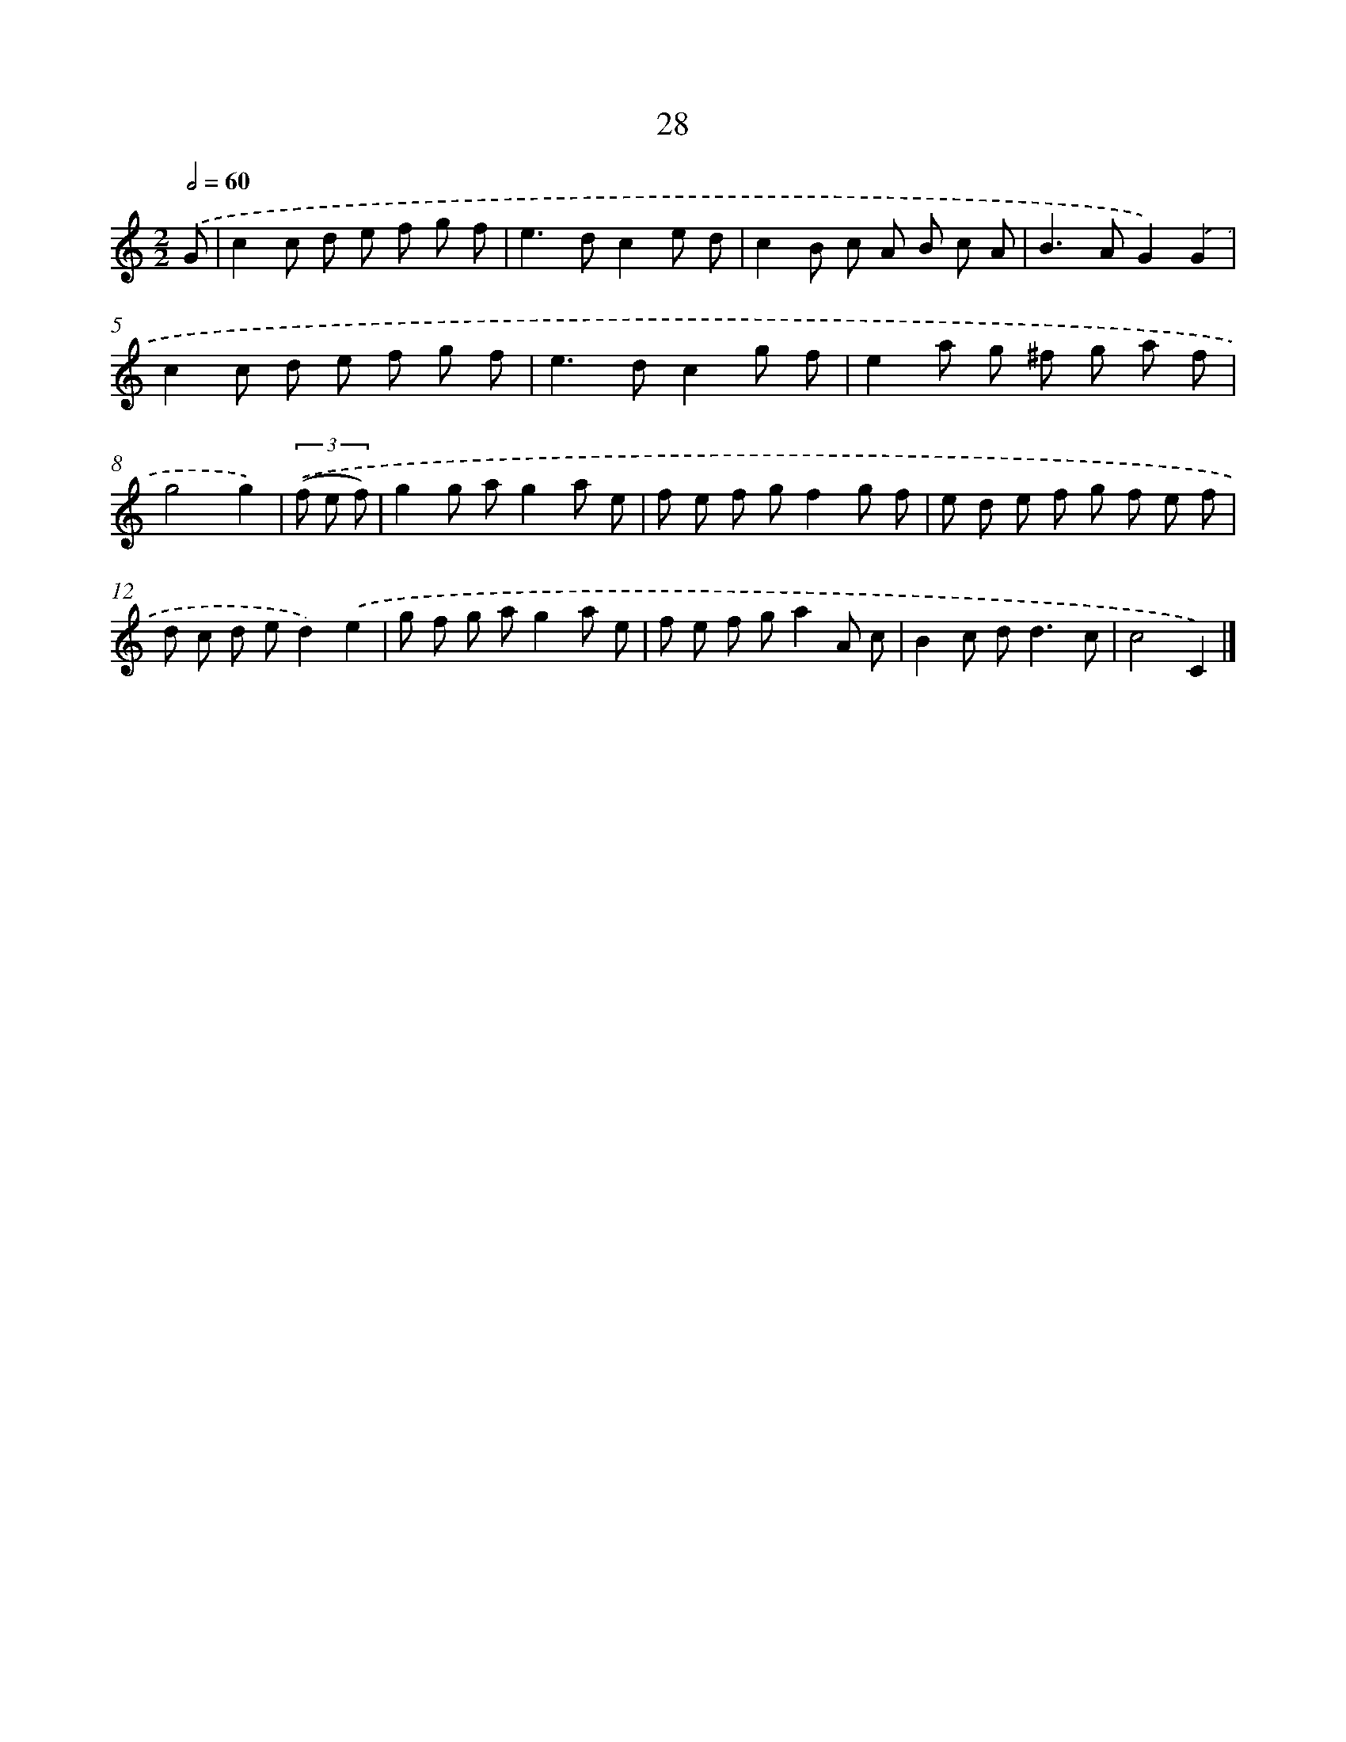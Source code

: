 X: 11177
T: 28
%%abc-version 2.0
%%abcx-abcm2ps-target-version 5.9.1 (29 Sep 2008)
%%abc-creator hum2abc beta
%%abcx-conversion-date 2018/11/01 14:37:12
%%humdrum-veritas 2694026495
%%humdrum-veritas-data 1661907378
%%continueall 1
%%barnumbers 0
L: 1/8
M: 2/2
Q: 1/2=60
K: C clef=treble
.('G [I:setbarnb 1]|
c2c d e f g f |
e2>d2c2e d |
c2B c A B c A |
B2>A2G2).('G2 |
c2c d e f g f |
e2>d2c2g f |
e2a g ^f g a f |
g4g2) |
(3.('(f e f) [I:setbarnb 9]|
g2g ag2a e |
f e f gf2g f |
e d e f g f e f |
d c d ed2).('e2 |
g f g ag2a e |
f e f ga2A c |
B2c d2<d2c |
c4C2) |]
